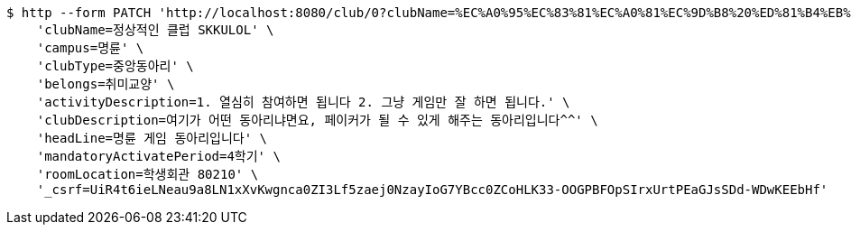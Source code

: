 [source,bash]
----
$ http --form PATCH 'http://localhost:8080/club/0?clubName=%EC%A0%95%EC%83%81%EC%A0%81%EC%9D%B8%20%ED%81%B4%EB%9F%BD%20SKKULOL&campus=%EB%AA%85%EB%A5%9C&clubType=%EC%A4%91%EC%95%99%EB%8F%99%EC%95%84%EB%A6%AC&belongs=%EC%B7%A8%EB%AF%B8%EA%B5%90%EC%96%91&briefActivityDescription=E-SPORTS&activityDescription=1.%20%EC%97%B4%EC%8B%AC%ED%9E%88%20%EC%B0%B8%EC%97%AC%ED%95%98%EB%A9%B4%20%EB%90%A9%EB%8B%88%EB%8B%A4%202.%20%EA%B7%B8%EB%83%A5%20%EA%B2%8C%EC%9E%84%EB%A7%8C%20%EC%9E%98%20%ED%95%98%EB%A9%B4%20%EB%90%A9%EB%8B%88%EB%8B%A4.&clubDescription=%EC%97%AC%EA%B8%B0%EA%B0%80%20%EC%96%B4%EB%96%A4%20%EB%8F%99%EC%95%84%EB%A6%AC%EB%83%90%EB%A9%B4%EC%9A%94,%20%ED%8E%98%EC%9D%B4%EC%BB%A4%EA%B0%80%20%EB%90%A0%20%EC%88%98%20%EC%9E%88%EA%B2%8C%20%ED%95%B4%EC%A3%BC%EB%8A%94%20%EB%8F%99%EC%95%84%EB%A6%AC%EC%9E%85%EB%8B%88%EB%8B%A4%5E%5E&establishDate=2023&headLine=%EB%AA%85%EB%A5%9C%20%EA%B2%8C%EC%9E%84%20%EB%8F%99%EC%95%84%EB%A6%AC%EC%9E%85%EB%8B%88%EB%8B%A4&mandatoryActivatePeriod=4%ED%95%99%EA%B8%B0&memberAmount=60&regularMeetingTime=Thursday%2019:00&roomLocation=%ED%95%99%EC%83%9D%ED%9A%8C%EA%B4%80%2080210&webLink1=www.skklol.com&webLink2=www.skkulol.edu' \
    'clubName=정상적인 클럽 SKKULOL' \
    'campus=명륜' \
    'clubType=중앙동아리' \
    'belongs=취미교양' \
    'activityDescription=1. 열심히 참여하면 됩니다 2. 그냥 게임만 잘 하면 됩니다.' \
    'clubDescription=여기가 어떤 동아리냐면요, 페이커가 될 수 있게 해주는 동아리입니다^^' \
    'headLine=명륜 게임 동아리입니다' \
    'mandatoryActivatePeriod=4학기' \
    'roomLocation=학생회관 80210' \
    '_csrf=UiR4t6ieLNeau9a8LN1xXvKwgnca0ZI3Lf5zaej0NzayIoG7YBcc0ZCoHLK33-OOGPBFOpSIrxUrtPEaGJsSDd-WDwKEEbHf'
----